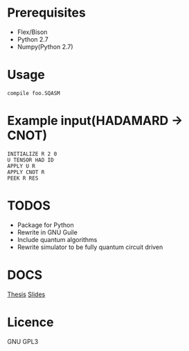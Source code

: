 # -*- mode: org; -*-

* Prerequisites
+ Flex/Bison
+ Python 2.7
+ Numpy(Python 2.7)
* Usage
#+BEGIN_SRC shell
compile foo.SQASM
#+END_SRC
* Example input(HADAMARD -> CNOT)
#+BEGIN_SRC
INITIALIZE R 2 0
U TENSOR HAD ID
APPLY U R
APPLY CNOT R
PEEK R RES
#+END_SRC
* TODOS
+ Package for Python
+ Rewrite in GNU Guile
+ Include quantum algorithms
+ Rewrite simulator to be fully quantum circuit driven

* DOCS
[[https://github.com/watkinsr/SQASM/blob/master/docs/thesis.pdf][Thesis]]
[[https://github.com/watkinsr/SQASM/blob/master/docs/slides.pdf][Slides]]
* Licence
GNU GPL3
